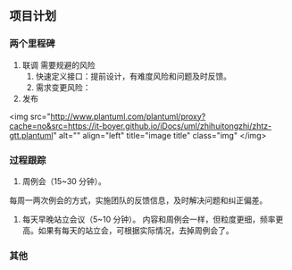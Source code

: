 ** 项目计划
*** 两个里程碑
1. 联调
  需要规避的风险
  1. 快速定义接口：提前设计，有难度风险和问题及时反馈。
  2. 需求变更风险：
2. 发布

<img src="http://www.plantuml.com/plantuml/proxy?cache=no&src=https://it-boyer.github.io/iDocs/uml/zhihuitongzhi/zhtz-gtt.plantuml"
alt="" align="left"
title="image title"
class="img"
</img>



*** 过程跟踪
1. 周例会（15~30 分钟）。
每周一两次例会的方式，实施团队的反馈信息，及时解决问题和纠正偏差。

2. 每天早晚站立会议（5~10 分钟）。
   内容和周例会一样，但粒度更细，频率更高。如果有每天的站立会，可根据实际情况，去掉周例会了。
*** 其他
